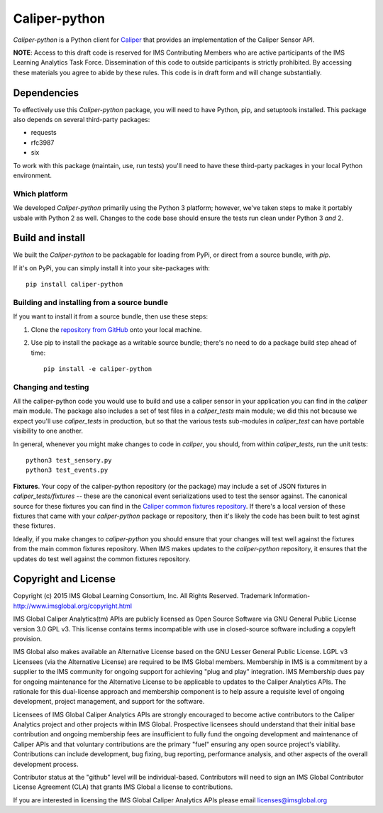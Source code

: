 ==============
Caliper-python
==============

`Caliper-python` is a Python client for `Caliper <http://imsglobal.org/>`_ that
provides an implementation of the Caliper Sensor API.

**NOTE**: Access to this draft code is reserved for IMS Contributing Members
who are active participants of the IMS Learning Analytics Task
Force. Dissemination of this code to outside participants is strictly
prohibited. By accessing these materials you agree to abide by these
rules. This code is in draft form and will change substantially.
   

Dependencies
============
To effectively use this `Caliper-python` package, you will need to have Python,
pip, and setuptools installed. This package also depends on several third-party
packages:

* requests

* rfc3987

* six

To work with this package (maintain, use, run tests) you'll need to have these
third-party packages in your local Python environment.


Which platform
--------------
We developed `Caliper-python` primarily using the Python 3 platform; however,
we've taken steps to make it portably usbale with Python 2 as well. Changes to
the code base should ensure the tests run clean under Python 3 *and* 2.



Build and install
=================
We built the `Caliper-python` to be packagable for loading from PyPi, or direct
from a source bundle, with `pip`.

If it's on PyPi, you can simply install it into your site-packages with::

  pip install caliper-python

Building and installing from a source bundle
--------------------------------------------
If you want to install it from a source bundle, then use these steps:

#. Clone the `repository from GitHub <https://github.com/IMSGlobal/caliper-python.git>`_
   onto your local machine.

#. Use pip to install the package as a writable source bundle; there's no need
   to do a package build step ahead of time::

     pip install -e caliper-python

Changing and testing
--------------------
All the caliper-python code you would use to build and use a caliper sensor in
your application you can find in the `caliper` main module. The package also
includes a set of test files in a `caliper_tests` main module; we did this not
because we expect you'll use `caliper_tests` in production, but so that the
various tests sub-modules in `caliper_test` can have portable visibility to one
another.

In general, whenever you might make changes to code in `caliper`, you should,
from within `caliper_tests`, run the unit tests::

  python3 test_sensory.py
  python3 test_events.py


**Fixtures**. Your copy of the caliper-python repository (or the package) may
include a set of JSON fixtures in `caliper_tests/fixtures` -- these are
the canonical event serializations used to test the sensor against. The
canonical source for these fixtures you can find in the
`Caliper common fixtures repository <https://github.com/IMSGlobal/caliper-common-fixtures>`_.
If there's a local version of these fixtures that came with your
`caliper-python` package or repository, then it's likely the code has been
built to test aginst these fixtures.

Ideally, if you make changes to `caliper-python` you should ensure that your
changes will test well against the fixtures from the main common fixtures
repository. When IMS makes updates to the `caliper-python` repository, it
ensures that the updates do test well against the common fixtures repository.



Copyright and License
=====================
Copyright (c) 2015 IMS Global Learning Consortium, Inc. All Rights Reserved.
Trademark Information- http://www.imsglobal.org/copyright.html

IMS Global Caliper Analytics(tm) APIs are publicly licensed as Open Source
Software via GNU General Public License version 3.0 GPL v3. This license
contains terms incompatible with use in closed-source software including a
copyleft provision.

IMS Global also makes available an Alternative License based on the GNU Lesser
General Public License. LGPL v3 Licensees (via the Alternative License) are
required to be IMS Global members. Membership in IMS is a commitment by a
supplier to the IMS community for ongoing support for achieving "plug and play"
integration.  IMS Membership dues pay for ongoing maintenance for the
Alternative License to be applicable to updates to the Caliper Analytics
APIs. The rationale for this dual-license approach and membership component is
to help assure a requisite level of ongoing development, project management,
and support for the software.

Licensees of IMS Global Caliper Analytics APIs are strongly encouraged to
become active contributors to the Caliper Analytics project and other projects
within IMS Global. Prospective licensees should understand that their initial
base contribution and ongoing membership fees are insufficient to fully fund
the ongoing development and maintenance of Caliper APIs and that voluntary
contributions are the primary "fuel" ensuring any open source project's
viability. Contributions can include development, bug fixing, bug reporting,
performance analysis, and other aspects of the overall development process.

Contributor status at the "github" level will be individual-based. Contributors
will need to sign an IMS Global Contributor License Agreement (CLA) that grants
IMS Global a license to contributions.

If you are interested in licensing the IMS Global Caliper Analytics APIs please
email licenses@imsglobal.org
